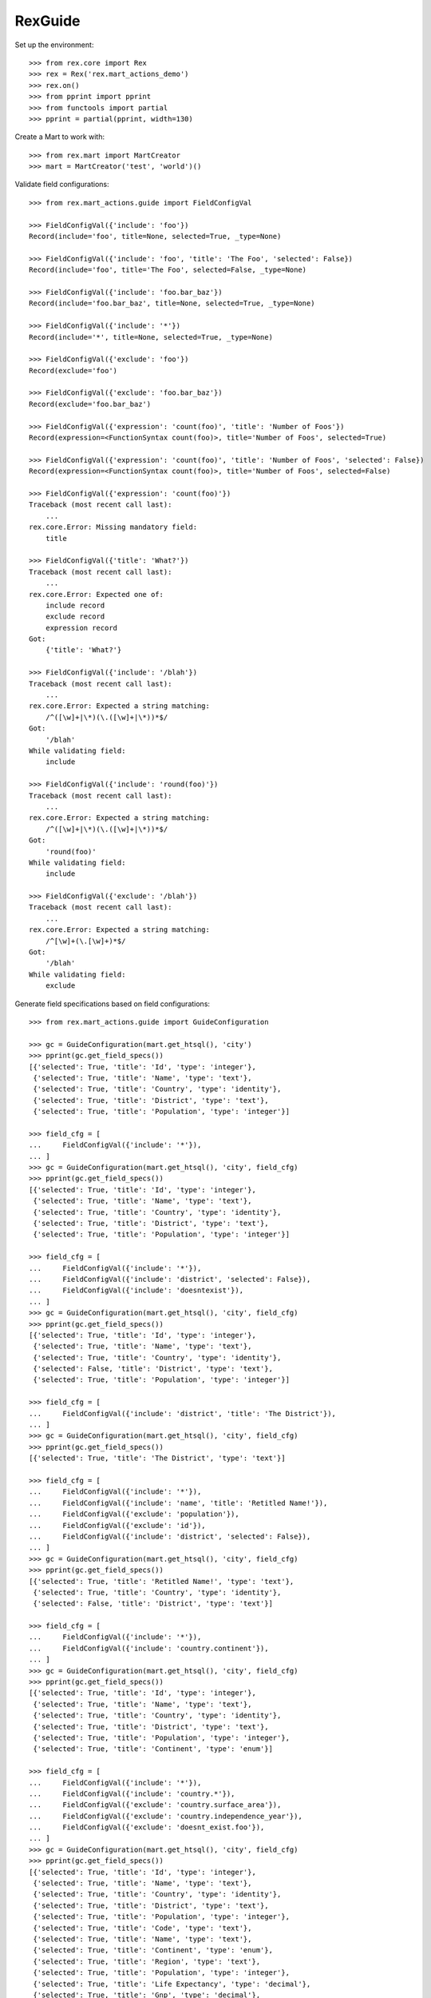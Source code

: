 ********
RexGuide
********

Set up the environment::

    >>> from rex.core import Rex
    >>> rex = Rex('rex.mart_actions_demo')
    >>> rex.on()
    >>> from pprint import pprint
    >>> from functools import partial
    >>> pprint = partial(pprint, width=130)

Create a Mart to work with::

    >>> from rex.mart import MartCreator
    >>> mart = MartCreator('test', 'world')()

Validate field configurations::

    >>> from rex.mart_actions.guide import FieldConfigVal

    >>> FieldConfigVal({'include': 'foo'})
    Record(include='foo', title=None, selected=True, _type=None)

    >>> FieldConfigVal({'include': 'foo', 'title': 'The Foo', 'selected': False})
    Record(include='foo', title='The Foo', selected=False, _type=None)

    >>> FieldConfigVal({'include': 'foo.bar_baz'})
    Record(include='foo.bar_baz', title=None, selected=True, _type=None)

    >>> FieldConfigVal({'include': '*'})
    Record(include='*', title=None, selected=True, _type=None)

    >>> FieldConfigVal({'exclude': 'foo'})
    Record(exclude='foo')

    >>> FieldConfigVal({'exclude': 'foo.bar_baz'})
    Record(exclude='foo.bar_baz')

    >>> FieldConfigVal({'expression': 'count(foo)', 'title': 'Number of Foos'})
    Record(expression=<FunctionSyntax count(foo)>, title='Number of Foos', selected=True)

    >>> FieldConfigVal({'expression': 'count(foo)', 'title': 'Number of Foos', 'selected': False})
    Record(expression=<FunctionSyntax count(foo)>, title='Number of Foos', selected=False)

    >>> FieldConfigVal({'expression': 'count(foo)'})
    Traceback (most recent call last):
        ...
    rex.core.Error: Missing mandatory field:
        title

    >>> FieldConfigVal({'title': 'What?'})
    Traceback (most recent call last):
        ...
    rex.core.Error: Expected one of:
        include record
        exclude record
        expression record
    Got:
        {'title': 'What?'}

    >>> FieldConfigVal({'include': '/blah'})
    Traceback (most recent call last):
        ...
    rex.core.Error: Expected a string matching:
        /^([\w]+|\*)(\.([\w]+|\*))*$/
    Got:
        '/blah'
    While validating field:
        include

    >>> FieldConfigVal({'include': 'round(foo)'})
    Traceback (most recent call last):
        ...
    rex.core.Error: Expected a string matching:
        /^([\w]+|\*)(\.([\w]+|\*))*$/
    Got:
        'round(foo)'
    While validating field:
        include

    >>> FieldConfigVal({'exclude': '/blah'})
    Traceback (most recent call last):
        ...
    rex.core.Error: Expected a string matching:
        /^[\w]+(\.[\w]+)*$/
    Got:
        '/blah'
    While validating field:
        exclude

Generate field specifications based on field configurations::

    >>> from rex.mart_actions.guide import GuideConfiguration

    >>> gc = GuideConfiguration(mart.get_htsql(), 'city')
    >>> pprint(gc.get_field_specs())
    [{'selected': True, 'title': 'Id', 'type': 'integer'},
     {'selected': True, 'title': 'Name', 'type': 'text'},
     {'selected': True, 'title': 'Country', 'type': 'identity'},
     {'selected': True, 'title': 'District', 'type': 'text'},
     {'selected': True, 'title': 'Population', 'type': 'integer'}]

    >>> field_cfg = [
    ...     FieldConfigVal({'include': '*'}),
    ... ]
    >>> gc = GuideConfiguration(mart.get_htsql(), 'city', field_cfg)
    >>> pprint(gc.get_field_specs())
    [{'selected': True, 'title': 'Id', 'type': 'integer'},
     {'selected': True, 'title': 'Name', 'type': 'text'},
     {'selected': True, 'title': 'Country', 'type': 'identity'},
     {'selected': True, 'title': 'District', 'type': 'text'},
     {'selected': True, 'title': 'Population', 'type': 'integer'}]

    >>> field_cfg = [
    ...     FieldConfigVal({'include': '*'}),
    ...     FieldConfigVal({'include': 'district', 'selected': False}),
    ...     FieldConfigVal({'include': 'doesntexist'}),
    ... ]
    >>> gc = GuideConfiguration(mart.get_htsql(), 'city', field_cfg)
    >>> pprint(gc.get_field_specs())
    [{'selected': True, 'title': 'Id', 'type': 'integer'},
     {'selected': True, 'title': 'Name', 'type': 'text'},
     {'selected': True, 'title': 'Country', 'type': 'identity'},
     {'selected': False, 'title': 'District', 'type': 'text'},
     {'selected': True, 'title': 'Population', 'type': 'integer'}]

    >>> field_cfg = [
    ...     FieldConfigVal({'include': 'district', 'title': 'The District'}),
    ... ]
    >>> gc = GuideConfiguration(mart.get_htsql(), 'city', field_cfg)
    >>> pprint(gc.get_field_specs())
    [{'selected': True, 'title': 'The District', 'type': 'text'}]

    >>> field_cfg = [
    ...     FieldConfigVal({'include': '*'}),
    ...     FieldConfigVal({'include': 'name', 'title': 'Retitled Name!'}),
    ...     FieldConfigVal({'exclude': 'population'}),
    ...     FieldConfigVal({'exclude': 'id'}),
    ...     FieldConfigVal({'include': 'district', 'selected': False}),
    ... ]
    >>> gc = GuideConfiguration(mart.get_htsql(), 'city', field_cfg)
    >>> pprint(gc.get_field_specs())
    [{'selected': True, 'title': 'Retitled Name!', 'type': 'text'},
     {'selected': True, 'title': 'Country', 'type': 'identity'},
     {'selected': False, 'title': 'District', 'type': 'text'}]

    >>> field_cfg = [
    ...     FieldConfigVal({'include': '*'}),
    ...     FieldConfigVal({'include': 'country.continent'}),
    ... ]
    >>> gc = GuideConfiguration(mart.get_htsql(), 'city', field_cfg)
    >>> pprint(gc.get_field_specs())
    [{'selected': True, 'title': 'Id', 'type': 'integer'},
     {'selected': True, 'title': 'Name', 'type': 'text'},
     {'selected': True, 'title': 'Country', 'type': 'identity'},
     {'selected': True, 'title': 'District', 'type': 'text'},
     {'selected': True, 'title': 'Population', 'type': 'integer'},
     {'selected': True, 'title': 'Continent', 'type': 'enum'}]

    >>> field_cfg = [
    ...     FieldConfigVal({'include': '*'}),
    ...     FieldConfigVal({'include': 'country.*'}),
    ...     FieldConfigVal({'exclude': 'country.surface_area'}),
    ...     FieldConfigVal({'exclude': 'country.independence_year'}),
    ...     FieldConfigVal({'exclude': 'doesnt_exist.foo'}),
    ... ]
    >>> gc = GuideConfiguration(mart.get_htsql(), 'city', field_cfg)
    >>> pprint(gc.get_field_specs())
    [{'selected': True, 'title': 'Id', 'type': 'integer'},
     {'selected': True, 'title': 'Name', 'type': 'text'},
     {'selected': True, 'title': 'Country', 'type': 'identity'},
     {'selected': True, 'title': 'District', 'type': 'text'},
     {'selected': True, 'title': 'Population', 'type': 'integer'},
     {'selected': True, 'title': 'Code', 'type': 'text'},
     {'selected': True, 'title': 'Name', 'type': 'text'},
     {'selected': True, 'title': 'Continent', 'type': 'enum'},
     {'selected': True, 'title': 'Region', 'type': 'text'},
     {'selected': True, 'title': 'Population', 'type': 'integer'},
     {'selected': True, 'title': 'Life Expectancy', 'type': 'decimal'},
     {'selected': True, 'title': 'Gnp', 'type': 'decimal'},
     {'selected': True, 'title': 'Gnp Old', 'type': 'decimal'},
     {'selected': True, 'title': 'Local Name', 'type': 'text'},
     {'selected': True, 'title': 'Government Form', 'type': 'text'},
     {'selected': True, 'title': 'Head Of State', 'type': 'text'},
     {'selected': True, 'title': 'Capital City', 'type': 'integer'},
     {'selected': True, 'title': 'Code2', 'type': 'text'}]

    >>> field_cfg = [
    ...     FieldConfigVal({'include': '*'}),
    ...     FieldConfigVal({'expression': 'count(country.country_language)', 'title': '# Languages in Country'}),
    ... ]
    >>> gc = GuideConfiguration(mart.get_htsql(), 'city', field_cfg)
    >>> pprint(gc.get_field_specs())
    [{'selected': True, 'title': 'Id', 'type': 'integer'},
     {'selected': True, 'title': 'Name', 'type': 'text'},
     {'selected': True, 'title': 'Country', 'type': 'identity'},
     {'selected': True, 'title': 'District', 'type': 'text'},
     {'selected': True, 'title': 'Population', 'type': 'integer'},
     {'selected': True, 'title': '# Languages in Country', 'type': 'integer'}]

    >>> gc.get_htsql([], [])
    "/city{id :as 'Id', name :as 'Name', country :as 'Country', district :as 'District', population :as 'Population', count(country.country_language) :as '# Languages in Country'}"

    >>> gc.get_htsql([0,3,5,999], [])
    "/city{id :as 'Id', district :as 'District', count(country.country_language) :as '# Languages in Country'}"

Validate filter configurations::

    >>> from rex.mart_actions.guide import FilterConfigVal

    >>> FilterConfigVal({'expression': 'foo', 'title': 'Some Foo'})
    Record(expression=<IdentifierSyntax foo>, title='Some Foo')

    >>> FilterConfigVal({'expression': 'foo', 'title': 'Some Foo'})
    Record(expression=<IdentifierSyntax foo>, title='Some Foo')

    >>> FilterConfigVal({'expression': 'foo'})
    Traceback (most recent call last):
        ...
    rex.core.Error: Missing mandatory field:
        title

Generate filter specifications based on filter configurations::

    >>> gc = GuideConfiguration(mart.get_htsql(), 'city')
    >>> pprint(gc.get_filter_specs())
    [{'title': 'Id', 'type': 'integer'},
     {'title': 'Name', 'type': 'text'},
     {'title': 'District', 'type': 'text'},
     {'title': 'Population', 'type': 'integer'}]

    >>> field_cfg = [
    ...     FieldConfigVal({'include': 'name'}),
    ... ]
    >>> filter_cfg = [
    ...     FilterConfigVal({'expression': 'name', 'title': 'Name (Text)'}),
    ...     FilterConfigVal({'expression': '!is_null(district)', 'title': 'Has a District (Bool)'}),
    ...     FilterConfigVal({'expression': 'population', 'title': 'Population (Integer)'}),
    ...     FilterConfigVal({'expression': 'country.gnp', 'title': 'GNP (Decimal)'}),
    ...     FilterConfigVal({'expression': 'float(country.gnp)', 'title': 'GNP (Float)'}),
    ...     FilterConfigVal({'expression': 'country.continent', 'title': 'Continent (Enum)'}),
    ...     FilterConfigVal({'expression': 'now()', 'title': 'Now (DateTime)'}),
    ...     FilterConfigVal({'expression': 'time(now())', 'title': 'Now (Time)'}),
    ...     FilterConfigVal({'expression': 'today()', 'title': 'Today (Date)'}),
    ... ]
    >>> gc = GuideConfiguration(mart.get_htsql(), 'city', field_config=field_cfg, filter_config=filter_cfg)
    >>> pprint(gc.get_filter_specs())
    [{'title': 'Name (Text)', 'type': 'text'},
     {'title': 'Has a District (Bool)', 'type': 'boolean'},
     {'title': 'Population (Integer)', 'type': 'integer'},
     {'title': 'GNP (Decimal)', 'type': 'decimal'},
     {'title': 'GNP (Float)', 'type': 'float'},
     {'enumerations': ['asia', 'europe', 'north_america', 'africa', 'oceania', 'antarctica', 'south_america'],
      'title': 'Continent (Enum)',
      'type': 'enum'},
     {'title': 'Now (DateTime)', 'type': 'datetime'},
     {'title': 'Now (Time)', 'type': 'time'},
     {'title': 'Today (Date)', 'type': 'date'}]

    >>> gc.get_htsql([0], [
    ...     {'id': 0, 'value': 'foo'},
    ...     {'id': 1, 'value': True},
    ...     {'id': 2, 'value': 10, 'op': '>'},
    ...     {'id': 2, 'value': 100, 'op': '<'},
    ...     {'id': 3, 'value': 1.3, 'op': '>'},
    ...     {'id': 4, 'value': 10.4, 'op': '<'},
    ...     {'id': 5, 'value': ['asia', 'africa']},
    ...     {'id': 6, 'value': '2001-01-01 20:12:23', 'op': '>'},
    ...     {'id': 7, 'value': '20:12:23', 'op': '<='},
    ...     {'id': 8, 'value': '2001-01-01', 'op': '!='},
    ...     {'id': 999, 'value': 'foo'},
    ... ])
    "/city{name :as 'Name'}.filter((name)~'foo').filter((!is_null(district))=true()).filter((population)>10).filter((population)<100).filter((country.gnp)>1.3).filter((float(country.gnp))<10.4).filter((country.continent)={'asia','africa'}).filter((now())>datetime('2001-01-01 20:12:23')).filter((time(now()))<=time('20:12:23')).filter((today())!=date('2001-01-01'))"

Masks always come as part of the query::

    >>> mask_cfg = [
    ...     'population>12345',
    ... ]
    >>> gc = GuideConfiguration(mart.get_htsql(), 'city', field_config=field_cfg, filter_config=filter_cfg, mask_config=mask_cfg)

    >>> gc.get_htsql([0], [])
    "/city{name :as 'Name'}.filter(population>12345)"

    >>> gc.get_htsql([0], [{'id': 0, 'value': 'foo'}])
    "/city{name :as 'Name'}.filter((name)~'foo').filter(population>12345)"

Sorting and limiting::

    >>> gc = GuideConfiguration(mart.get_htsql(), 'city')

    >>> gc.get_htsql([1], limit=10)
    "/city{name :as 'Name'}.limit(10)"

    >>> gc.get_htsql([1], limit=10, offset=4)
    "/city{name :as 'Name'}.limit(10, 4)"

    >>> sort_cfg = [
    ...     {'id': 4, 'dir': 'desc'},
    ...     {'id': 0, 'dir': 'asc'},
    ... ]
    >>> gc.get_htsql([1], sort_config=sort_cfg)
    "/city{name :as 'Name'}.sort(population-, id)"

    >>> sort_cfg = [
    ...     {'id': 999, 'dir': 'desc'},
    ... ]
    >>> gc.get_htsql([1], sort_config=sort_cfg)
    "/city{name :as 'Name'}"

Validate exporter configurations::

    >>> from rex.mart_actions.guide import GuideExporterVal
    >>> validator = GuideExporterVal()

    >>> validator('xls')
    {'name': 'xls', 'title': 'Microsoft Excel (XLS)', 'mime_type': 'application/vnd.ms-excel'}

    >>> validator('csv')
    {'name': 'csv', 'title': 'Comma-Separated Values (CSV)', 'mime_type': 'text/csv'}

    >>> validator('doesntexist')
    Traceback (most recent call last):
        ...
    rex.core.Error: Unknown GuideExporter "doesntexist"

Clean up::

    >>> from rex.mart import purge_mart
    >>> purge_mart(mart.code)


